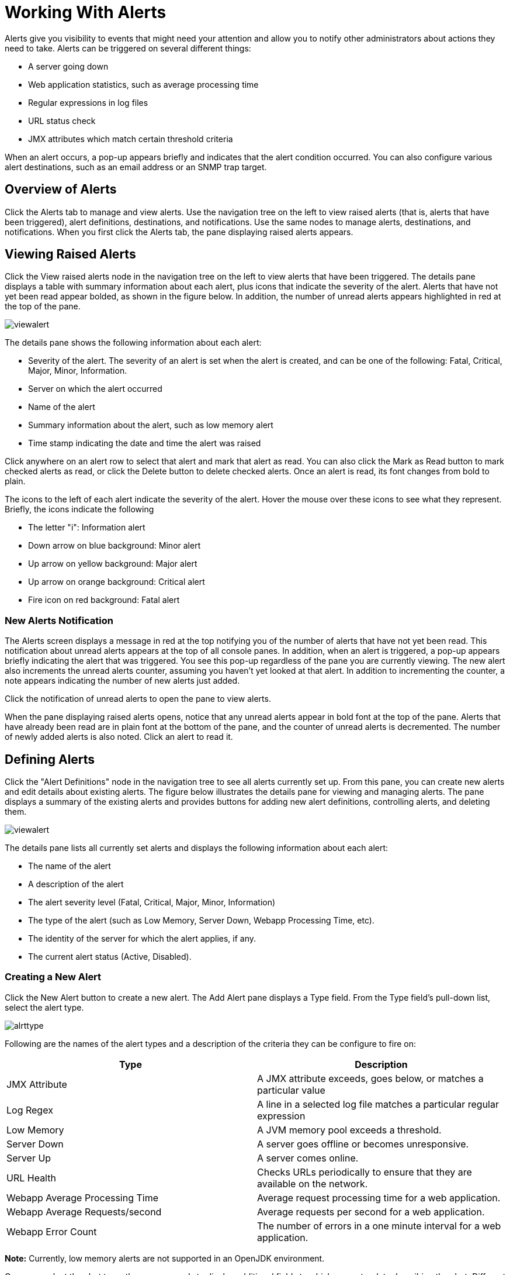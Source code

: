 = Working With Alerts
:keywords: tcat, alerts

Alerts give you visibility to events that might need your attention and allow you to notify other administrators about actions they need to take. Alerts can be triggered on several different things:

* A server going down
* Web application statistics, such as average processing time
* Regular expressions in log files
* URL status check
* JMX attributes which match certain threshold criteria

When an alert occurs, a pop-up appears briefly and indicates that the alert condition occurred. You can also configure various alert destinations, such as an email address or an SNMP trap target.

== Overview of Alerts

Click the Alerts tab to manage and view alerts. Use the navigation tree on the left to view raised alerts (that is, alerts that have been triggered), alert definitions, destinations, and notifications. Use the same nodes to manage alerts, destinations, and notifications. When you first click the Alerts tab, the pane displaying raised alerts appears.

== Viewing Raised Alerts

Click the View raised alerts node in the navigation tree on the left to view alerts that have been triggered. The details pane displays a table with summary information about each alert, plus icons that indicate the severity of the alert. Alerts that have not yet been read appear bolded, as shown in the figure below. In addition, the number of unread alerts appears highlighted in red at the top of the pane.

image:viewalert.png[viewalert]

The details pane shows the following information about each alert:

* Severity of the alert. The severity of an alert is set when the alert is created, and can be one of the following: Fatal, Critical, Major, Minor, Information.
* Server on which the alert occurred
* Name of the alert
* Summary information about the alert, such as low memory alert
* Time stamp indicating the date and time the alert was raised

Click anywhere on an alert row to select that alert and mark that alert as read. You can also click the Mark as Read button to mark checked alerts as read, or click the Delete button to delete checked alerts. Once an alert is read, its font changes from bold to plain.

The icons to the left of each alert indicate the severity of the alert. Hover the mouse over these icons to see what they represent. Briefly, the icons indicate the following

* The letter "i": Information alert
* Down arrow on blue background: Minor alert
* Up arrow on yellow background: Major alert
* Up arrow on orange background: Critical alert
* Fire icon on red background: Fatal alert

=== New Alerts Notification

The Alerts screen displays a message in red at the top notifying you of the number of alerts that have not yet been read. This notification about unread alerts appears at the top of all console panes. In addition, when an alert is triggered, a pop-up appears briefly indicating the alert that was triggered. You see this pop-up regardless of the pane you are currently viewing. The new alert also increments the unread alerts counter, assuming you haven't yet looked at that alert. In addition to incrementing the counter, a note appears indicating the number of new alerts just added.

Click the notification of unread alerts to open the pane to view alerts.

When the pane displaying raised alerts opens, notice that any unread alerts appear in bold font at the top of the pane. Alerts that have already been read are in plain font at the bottom of the pane, and the counter of unread alerts is decremented. The number of newly added alerts is also noted. Click an alert to read it.

== Defining Alerts

Click the "Alert Definitions" node in the navigation tree to see all alerts currently set up. From this pane, you can create new alerts and edit details about existing alerts. The figure below illustrates the details pane for viewing and managing alerts. The pane displays a summary of the existing alerts and provides buttons for adding new alert definitions, controlling alerts, and deleting them.

image:viewalert.png[viewalert]

The details pane lists all currently set alerts and displays the following information about each alert:

* The name of the alert
* A description of the alert
* The alert severity level (Fatal, Critical, Major, Minor, Information)
* The type of the alert (such as Low Memory, Server Down, Webapp Processing Time, etc).
* The identity of the server for which the alert applies, if any.
* The current alert status (Active, Disabled).

=== Creating a New Alert

Click the New Alert button to create a new alert. The Add Alert pane displays a Type field. From the Type field's pull-down list, select the alert type.

image:alrttype.png[alrttype]

Following are the names of the alert types and a description of the criteria they can be configure to fire on:

[%header,cols="2*"]
|===
|Type |Description
|JMX Attribute |A JMX attribute exceeds, goes below, or matches a particular value
|Log Regex |A line in a selected log file matches a particular regular expression
|Low Memory |A JVM memory pool exceeds a threshold.
|Server Down |A server goes offline or becomes unresponsive.
|Server Up |A server comes online.
|URL Health |Checks URLs periodically to ensure that they are available on the network.
|Webapp Average Processing Time |Average request processing time for a web application.
|Webapp Average Requests/second |Average requests per second for a web application.
|Webapp Error Count |The number of errors in a one minute interval for a web application.
|===

*Note:* Currently, low memory alerts are not supported in an OpenJDK environment.

Once you select the alert type, the pane expands to display additional fields to which you enter data describing the alert. Different alert types have different data fields. The Add Alert pane displays the appropriate fields for the alert type you selected and you then enter the required and optional data. For example, the following figure shows the Add Alert pane for the Server Down alert type.

image:serverdown.png[serverdown]

Enter a name for the alert and, optionally, a description. From the Severity pull-down list, select the severity level (Fatal, Critical, Major, Minor, Information) of the alert. For the Server field, select the server(s) to which the alert applies (the default is none), and then check if the alert is active. A field for which data is required is marked with an exclamation point image:warning.png[(warning)] and highlighted in red if left blank. (The figure below has a field marked as required.) For more information on these fields, see below.

The figure below shows a sample entry for a server down alert type. Once you select Server Down for the alert type, the screen expands and displays the additional fields of data you must enter. While Description is optional, you must select or enter data for the other fields. Click Save to save the new alert, or Cancel to quit without saving the alert.

image:alrtdefs.png[alrtdefs]

The following explains the data you might select or enter for particular fields when setting up an alert.

==== Common Alert Fields

As explained previously, different alert types may prompt you for different data fields. Most alerts, regardless of type, include the following generic fields:

* Server - The server that this alert applies to.
* Severity - The severity of an alert is set when the alert is created, and can be one of the following: Fatal, Critical, Major, Minor, Information.
* Active - whether or not the alert is currently active, if no,  alerts do not trigger for this definition.

==== JMX Attribute

Configures an alert which fires if a JMX attribute value exceeds, goes below or equals a certain value.

* MBean and attribute - the MBean name and attribute value that is monitored. Click "Browse" to view the MBean tree and select an attribute.
* Comparison - > (greater than), < (less than), or = (equals to).
* Value - The value used in the comparison to determine if this alert  fires.
* Period - How often in milliseconds the value is checked.

==== Log Regex

Configures an alert which monitors file changes for a particular regular expression.

* Log Files - a wildcard expression, such as "logs/*.log", which configures which log files to monitor. The directory is resolved relative to CATALINA_HOME.
* Regular Expression - The regular expression to look for in the log files. For instance, type "SEVERE" to find all SEVERE log warnings.

==== Low Memory

Configures an alert which monitors a specified memory pool to see if it exceeds a particular threshold percentage.

* Memory Pool - The memory pool to monitor, such as Total or PermGen.
* Threshold Percentage - the percentage of memory pool utilization that must be reached before firing the alert.

==== Server Down

Configures an alert which fires if a server goes down or becomes unresponsive. No extra configuration options.

==== Server Up

Configures an alert which fires if a server comes online. No extra configuration options.

==== URL Health

Configures an alert which monitors the status of a URL. Useful for monitoring whether a particular public URL is accessible.

* URL - the URL to check periodically.
* Status Code - the expected HTTP status code
* Period - the period, in seconds, with which to check the URL.

==== Webapp Average Processing Time

Configures an alert which monitors the average request processing time for a web application. This value is recomputed every minute.

* Application - the web application to check. Select "All" to monitor the request time across all applications.
* Comparison - > (greater than), < (less than), or = (equals to).
* Value - The value used in the comparison to determine if this alert  fires.

==== Webapp Average Requests/second

Configures an alert which monitors the average requests per second for a web application. This value is recomputed every minute.

* Application - the web application to check. Select "All" to monitor the requests per second across all applications.
* Comparison - > (greater than), < (less than), or = (equals to).
* Value - the value used in the comparison to determine if this alert  fires.

==== Webapp Error Count

Configures an alert which monitors the error count in the last minute for a web application. This value is recomputed every minute.

* Application - the web application to check. Select "All" to monitor the error count across all applications.
* Comparison - > (greater than), < (less than), or = (equals to).
* Value - the value used in the comparison to determine if this alert  fires.

=== Editing an Alert

Click the alert name in the Manage Alerts summary pane. The pane displays the data previously entered for the alert, in the same format used for creating an alert, and you can make the desired changes.

*Note*: You cannot change the name of an alert. If you need to change the name of the alert, you should delete it and re-create it with the new name.

For more information on alert fields, see below.

=== Managing Alerts

To manage alerts, click the alert to select it. A checkmark appears in the alert's checkbox when selected. Use the Control button to either activate or disable the selected alert(s). Use the Delete Alert button to delete the selected alert(s). Before alerts are actually deleted, a dialog prompts you to confirm the deletion.

== See Also

* link:https://www.mulesoft.com/tcat/download[Tcat Download]
* mailto:tcat-install@mulesoft.com[Tcat comments or questions]
* link:http://forums.mulesoft.com[MuleSoft's Forums]
* link:https://www.mulesoft.com/support-and-services/mule-esb-support-license-subscription[MuleSoft Support]
* mailto:support@mulesoft.com[Contact MuleSoft]
